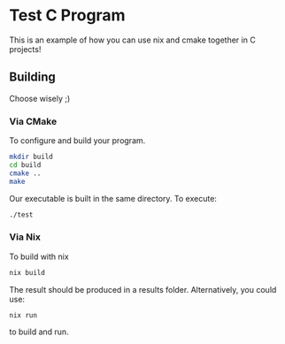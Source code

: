 #+author: Kyle Ackerman
#+description: An example C program with nix and cmake

* Test C Program
This is an example of how you can use nix and cmake together in C projects!

** Building
Choose wisely ;)
*** Via CMake
To configure and build your program.
#+begin_src bash
mkdir build
cd build
cmake ..
make
#+end_src
Our executable is built in the same directory.  To execute:
#+begin_src bash
./test
#+end_src
*** Via Nix
To build with nix
#+begin_src bash
nix build
#+end_src
The result should be produced in a results folder. Alternatively, you could use:
#+begin_src
nix run
#+end_src
to build and run.
